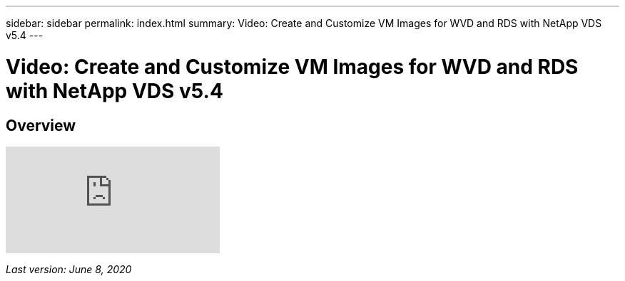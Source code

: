 ---
sidebar: sidebar
permalink: index.html
summary: Video: Create and Customize VM Images for WVD and RDS with NetApp VDS v5.4
---

= Video: Create and Customize VM Images for WVD and RDS with NetApp VDS v5.4

:toc: macro
:hardbreaks:
:toclevels: 2
:nofooter:
:icons: font
:linkattrs:
:imagesdir: ./media/
:keywords: Windows Virtual Desktop

[.lead]
== Overview

video::D4gNs_L-_wg[youtube]

_Last version: June 8, 2020_
